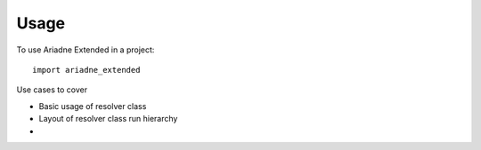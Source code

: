 =====
Usage
=====

To use Ariadne Extended in a project::

    import ariadne_extended

Use cases to cover

* Basic usage of resolver class
* Layout of resolver class run hierarchy
* 
